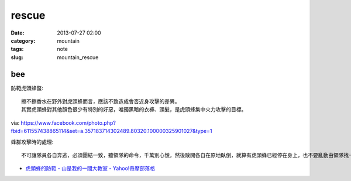 rescue
##################
:date: 2013-07-27 02:00
:category: mountain
:tags: note
:slug: mountain_rescue


bee
============

防範虎頭蜂螫:: 

  擦不擦香水在野外對虎頭蜂而言，應該不致造成會否近身攻擊的差異。
  其實虎頭蜂對其他顏色很少有特別的好惡，唯獨黑暗的衣褲、頭髮，是虎頭蜂集中火力攻擊的目標。

via: https://www.facebook.com/photo.php?fbid=611557438865114&set=a.357183714302489.80320.100000325901027&type=1

蜂群攻擊時的處理::

  不可讓隊員各自奔逃，必須團結一致，聽領隊的命令，千萬別心慌，然後散開各自在原地臥倒，就算有虎頭蜂已經停在身上，也不要亂動由領隊找一節樹枝（若無樹枝，可用衣服、登山杖、石塊等代之），先將樹枝在空中旋轉一圈，再順勢將樹枝等物拋入山谷中；若非崖谷之地，則可順風向，向下風處拋擲，如此可將蜂群引開。因蜂在追尋敵人之初，先是追尋那股氣流，尤其是逃跑時的亂流，待氣流靜止時，才用搜索的方式，所以待蜂被引開後，全體隊員可先以緩慢速度朝反方向移動，待離現場百餘公尺之後，才可大步奔離危險區。

* `虎頭蜂的防範 - 山是我的一間大教室 - Yahoo!奇摩部落格 <http://tw.myblog.yahoo.com/rescueroyoung001/article?mid=1411&prev=1844&next=1275&l=f&fid=26>`__
